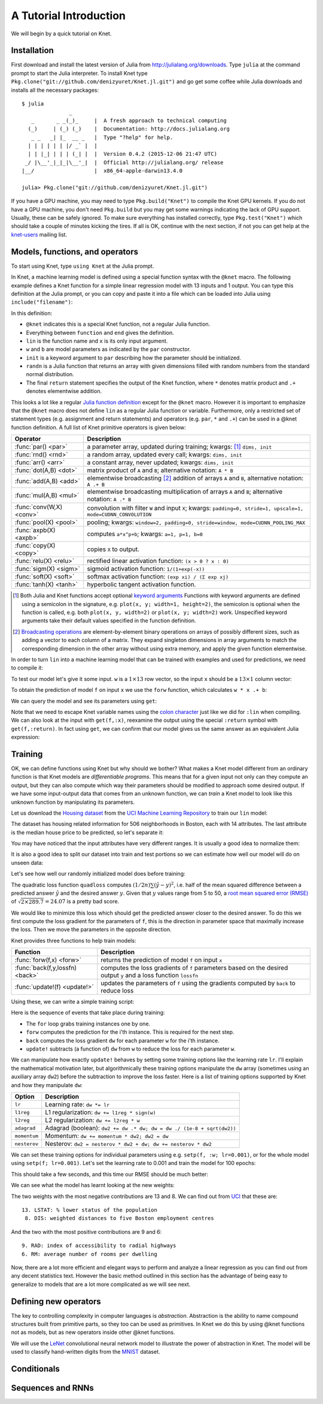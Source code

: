 ***********************
A Tutorial Introduction
***********************

We will begin by a quick tutorial on Knet.

Installation
------------

First download and install the latest version of Julia from
`<http://julialang.org/downloads>`_.  Type ``julia`` at the command
prompt to start the Julia interpreter.  To install Knet type
``Pkg.clone("git://github.com/denizyuret/Knet.jl.git")`` and go get
some coffee while Julia downloads and installs all the necessary
packages::

    $ julia
                   _
       _       _ _(_)_     |  A fresh approach to technical computing
      (_)     | (_) (_)    |  Documentation: http://docs.julialang.org
       _ _   _| |_  __ _   |  Type "?help" for help.
      | | | | | | |/ _` |  |
      | | |_| | | | (_| |  |  Version 0.4.2 (2015-12-06 21:47 UTC)
     _/ |\__'_|_|_|\__'_|  |  Official http://julialang.org/ release
    |__/                   |  x86_64-apple-darwin13.4.0
    
    julia> Pkg.clone("git://github.com/denizyuret/Knet.jl.git")

If you have a GPU machine, you may need to type ``Pkg.build("Knet")``
to compile the Knet GPU kernels.  If you do not have a GPU machine,
you don't need ``Pkg.build`` but you may get some warnings indicating
the lack of GPU support.  Usually, these can be safely ignored.  To
make sure everything has installed correctly, type
``Pkg.test("Knet")`` which should take a couple of minutes kicking the
tires.  If all is OK, continue with the next section, if not you can
get help at the knet-users_ mailing list.

.. _knet-users: https://groups.google.com/forum/#!forum/knet-users

Models, functions, and operators
--------------------------------
..
   @kfun, compile, forw, get, primitive ops

To start using Knet, type ``using Knet`` at the Julia prompt.

.. doctest::

   julia> using Knet
   ...

In Knet, a machine learning model is defined using a special function
syntax with the ``@knet`` macro.  The following example defines a Knet
function for a simple linear regression model with 13 inputs and 1
output. You can type this definition at the Julia prompt, or you can
copy and paste it into a file which can be loaded into Julia using
``include("filename")``:

.. testcode::

    @knet function lin(x)
        w = par(init=randn(1,13))
        b = par(init=randn(1,1))
        return w * x .+ b
    end

.. testoutput:: :hide:

   ...

In this definition:

- ``@knet`` indicates this is a special Knet function, not a regular
  Julia function.
- Everything between ``function`` and ``end`` gives the definition.
- ``lin`` is the function name and ``x`` is its only input argument.
- ``w`` and ``b`` are model parameters as indicated by the ``par``
  constructor.
- ``init`` is a keyword argument to ``par`` describing how the
  parameter should be initialized.
- ``randn`` is a Julia function that returns an array with given
  dimensions filled with random numbers from the standard normal
  distribution.
- The final ``return`` statement specifies the output of the Knet
  function, where ``*`` denotes matrix product and ``.+`` denotes
  elementwise addition.

This looks a lot like a regular `Julia function definition`_
except for the ``@knet`` macro.  However it is important to emphasize
that the ``@knet`` macro does not define ``lin`` as a regular Julia
function or variable.  Furthermore, only a restricted set of statement
types (e.g. assignment and return statements) and operators
(e.g. ``par``, ``*`` and ``.+``) can be used in a @knet function
definition.  A full list of Knet primitive operators is given below:

.. _Julia function definition: http://julia.readthedocs.org/en/release-0.4/manual/functions>

===============================	==============================================================================
Operator                	Description
===============================	==============================================================================
:func:`par() <par>`		a parameter array, updated during training; kwargs: [#]_ ``dims, init``
:func:`rnd() <rnd>`		a random array, updated every call; kwargs: ``dims, init``
:func:`arr() <arr>`           	a constant array, never updated; kwargs: ``dims, init``
:func:`dot(A,B) <dot>`        	matrix product of ``A`` and ``B``; alternative notation: ``A * B``
:func:`add(A,B) <add>`		elementwise broadcasting [#]_ addition of arrays ``A`` and ``B``, alternative notation: ``A .+ B``
:func:`mul(A,B) <mul>`        	elementwise broadcasting multiplication of arrays ``A`` and ``B``; alternative notation: ``A .* B``
:func:`conv(W,X) <conv>`       	convolution with filter ``W`` and input ``X``; kwargs: ``padding=0, stride=1, upscale=1, mode=CUDNN_CONVOLUTION``
:func:`pool(X) <pool>`		pooling; kwargs: ``window=2, padding=0, stride=window, mode=CUDNN_POOLING_MAX``
:func:`axpb(X) <axpb>`         	computes ``a*x^p+b``; kwargs: ``a=1, p=1, b=0``
:func:`copy(X) <copy>`         	copies ``X`` to output.
:func:`relu(X) <relu>`		rectified linear activation function: ``(x > 0 ? x : 0)``
:func:`sigm(X) <sigm>`		sigmoid activation function: ``1/(1+exp(-x))``
:func:`soft(X) <soft>`		softmax activation function: ``(exp xi) / (Σ exp xj)``
:func:`tanh(X) <tanh>`		hyperbolic tangent activation function.
===============================	==============================================================================

.. [#] Both Julia and Knet functions accept optional `keyword
       arguments`_ Functions with keyword arguments are defined using
       a semicolon in the signature, e.g. ``plot(x, y; width=1,
       height=2)``, the semicolon is optional when the function is
       called, e.g. both ``plot(x, y, width=2)`` or ``plot(x, y;
       width=2)`` work.  Unspecified keyword arguments take their
       default values specified in the function definition.

.. [#] `Broadcasting operations`_ are element-by-element binary
       operations on arrays of possibly different sizes, such as
       adding a vector to each column of a matrix.  They expand
       singleton dimensions in array arguments to match the
       corresponding dimension in the other array without using extra
       memory, and apply the given function elementwise.

.. _keyword arguments: http://julia.readthedocs.org/en/release-0.4/manual/functions/#keyword-arguments

.. _Broadcasting operations: http://julia.readthedocs.org/en/release-0.4/manual/arrays/#broadcasting

In order to turn ``lin`` into a machine learning model that can be
trained with examples and used for predictions, we need to compile it:

.. doctest:: :hide:

    julia> srand(42);

.. doctest::

    julia> f = compile(:lin)	# The colon before lin is required
    ...

..
   This defines ``f`` as an actual model (model or Net?) that we can
   train and use for predictions (repeated).  Note that the colon
   character preceding the name of our Knet function is required in the
   compile expression.  (TODO: can we get rid of the colon with a macro?)
   (TODO: The motivation behind this two step process, first defining a
   Knet function then compiling it into a model, will become more clear
   when we introduce compile time parameters.)

To test our model let's give it some input.  ``w`` is a :math:`1\times
13` row vector, so the input ``x`` should be a :math:`13\times 1`
column vector:

.. doctest::

    julia> x = randn(13,1)
    13x1 Array{Float64,2}:
      0.367563
     -0.886205
      ...
      0.569829
     -1.42206

To obtain the prediction of model ``f`` on input ``x`` we use the
``forw`` function, which calculates ``w * x .+ b``:

.. doctest::     
    
    julia> forw(f,x)
    1x1 Array{Float64,2}:
     -1.00532

We can query the model and see its parameters using ``get``:
      
.. doctest::

    julia> get(f,:w)
    1x13 Array{Float64,2}:
     -0.556027  -0.444383  0.0271553 ... 1.08238  0.187028  0.518149

    julia> get(f,:b)
    1x1 Array{Float64,2}:
     1.49138
    
Note that we need to escape Knet variable names using the `colon
character`_
just like we did for ``:lin`` when compiling.  We can also look at the
input with ``get(f,:x)``, reexamine the output using the special
``:return`` symbol with ``get(f,:return)``.  In fact using ``get``, we
can confirm that our model gives us the same answer as an equivalent
Julia expression:

.. doctest::     

    julia> get(f,:w) * get(f,:x) .+ get(f,:b)
    1x1 Array{Float64,2}:
     -1.00532

.. _colon character: http://julia.readthedocs.org/en/release-0.4/manual/metaprogramming#symbols

..
   Also note that ``lin`` is not defined as a regular Julia function or
   variable.

   .. doctest

      julia> lin(5)
      ERROR: UndefVarError: lin not defined

..
   So far it looks like all Knet gave us is a very complicated way to
   define a very simple function.  So why would anybody bother defining a
   @knet function with all the syntactic restrictions, limited number of
   operators, need for compilation etc.?

Training
--------
..
   quadloss, back, update!, setp, update options

OK, we can define functions using Knet but why should we bother?  What
makes a Knet model different from an ordinary function is that Knet
models are `differentiable programs`.  This means that for a given
input not only can they compute an output, but they can also compute
which way their parameters should be modified to approach some desired
output.  If we have some input-output data that comes from an unknown
function, we can `train` a Knet model to look like this unknown
function by manipulating its parameters.

Let us download the `Housing dataset`_ from the `UCI Machine Learning
Repository`_ to train our ``lin`` model:

.. _Housing dataset: http://archive.ics.uci.edu/ml/datasets/Housing

.. _UCI Machine Learning Repository: http://archive.ics.uci.edu/ml/datasets.html

.. doctest::
   
   julia> using Requests
   julia> url = "https://archive.ics.uci.edu/ml/machine-learning-databases/housing/housing.data";
   julia> data = readdlm(get(url).data)'  # Don't forget the final apostrophe to transpose
   14x506 Array{Float64,2}:...

The dataset has housing related information for 506 neighborhoods in
Boston, each with 14 attributes.  The last attribute is the median
house price to be predicted, so let's separate it:

.. doctest::
   
   julia> x = data[1:13,:]
   13x506 Array{Float64,2}:...
   julia> y = data[14,:]
   1x506 Array{Float64,2}:...

You may have noticed that the input attributes have very different
ranges.  It is usually a good idea to normalize them:

.. doctest::

   julia> x = (x .- mean(x,2)) ./ std(x,2);

It is also a good idea to split our dataset into train and test
portions so we can estimate how well our model will do on unseen data:

.. doctest::

   julia> r = randperm(size(x,2));
   julia> xtrn=x[:,r[1:400]];
   julia> ytrn=y[:,r[1:400]];
   julia> xtst=x[:,r[401:end]];
   julia> ytst=y[:,r[401:end]];
    
Let's see how well our randomly initialized model does before
training:

.. doctest::

   julia> ypred = forw(f, xtst)
   1x106 Array{Float64,2}:...
   julia> quadloss(ypred, ytst)
   289.7437322259235

The quadratic loss function ``quadloss`` computes :math:`(1/2n) \sum
(\hat{y} - y)^2`, i.e. half of the mean squared difference between a
predicted answer :math:`\hat{y}` and the desired answer :math:`y`.
Given that :math:`y` values range from 5 to 50, a `root mean squared
error (RMSE)`_ of :math:`\sqrt{2\times 289.7}=24.07` is a pretty bad
score.

.. _root mean squared error (RMSE): https://en.wikipedia.org/wiki/Root-mean-square_deviation

We would like to minimize this loss which should get the predicted
answer closer to the desired answer.  To do this we first compute the
loss gradient for the parameters of ``f``, this is the direction in
parameter space that maximally increase the loss.  Then we move the
parameters in the opposite direction.

Knet provides three functions to help train models:

================================= ==============================================================================
Function                	  Description
================================= ==============================================================================
:func:`forw(f,x) <forw>`	  returns the prediction of model ``f`` on input ``x``
:func:`back(f,y,lossfn) <back>`	  computes the loss gradients of ``f`` parameters based on the desired output ``y`` and a loss function ``lossfn``
:func:`update!(f) <update!>`	  updates the parameters of ``f`` using the gradients computed by ``back`` to reduce loss
================================= ==============================================================================

..
   TODO: remove the ! from update! ?
   TODO: have an objective function instead of a loss function?

Using these, we can write a simple training script:

.. testcode::
   
    function train(f, x, y, loss)
        for i=1:size(x,2)
            forw(f, x[:,i])
            back(f, y[:,i], loss)
            update!(f)
        end
    end

.. testoutput::
   :hide:
      
   ...

Here is the sequence of events that take place during training:

* The ``for`` loop grabs training instances one by one.
* ``forw`` computes the prediction for the i'th instance.  This is required for the next step.
* ``back`` computes the loss gradient ``dw`` for each parameter ``w`` for the i'th instance.
* ``update!`` subtracts (a function of) ``dw`` from ``w`` to reduce the loss for each parameter ``w``.

We can manipulate how exactly ``update!`` behaves by setting some
training options like the learning rate ``lr``.  I'll explain the
mathematical motivation later, but algorithmically these training
options manipulate the ``dw`` array (sometimes using an auxiliary
array ``dw2``) before the subtraction to improve the loss faster.
Here is a list of training options supported by Knet and how they
manipulate ``dw``:

=============================== ==============================================================================
Option	                	Description
=============================== ==============================================================================
``lr``				Learning rate: ``dw *= lr``
``l1reg``			L1 regularization: ``dw += l1reg * sign(w)``
``l2reg``			L2 regularization: ``dw += l2reg * w``
``adagrad``			Adagrad (boolean): ``dw2 += dw .* dw; dw = dw ./ (1e-8 + sqrt(dw2))``
``momentum``			Momentum: ``dw += momentum * dw2; dw2 = dw``
``nesterov``			Nesterov: ``dw2 = nesterov * dw2 + dw; dw += nesterov * dw2``
=============================== ==============================================================================


We can set these training options for individual parameters using
e.g. ``setp(f, :w; lr=0.001)``, or for the whole model using ``setp(f;
lr=0.001)``.  Let's set the learning rate to 0.001 and train the model
for 100 epochs:

.. doctest::

   julia> setp(f; lr=0.001)
   julia> for i=1:100; train(f, xtrn, ytrn, quadloss); end

This should take a few seconds, and this time our RMSE should be much
better:

.. doctest::
   
   julia> ypred = forw(f, xtst)
   1x106 Array{Float64,2}:...
   julia> quadloss(ypred,ytst)
   12.334981140829859
   julia> sqrt(2*ans)
   4.966886578296279

We can see what the model has learnt looking at the new weights:

.. doctest::

   julia> get(f,:w)
   1x13 Array{Float64,2}:
    -0.426154  0.765073  0.287288 ... -1.94362  0.837376  -3.45769

..
   julia> println(sortperm(vec(get(f,:w))))
   [13,8,11,5,10,1,7,3,2,4,12,9,6]

The two weights with the most negative contributions are 13 and 8.  We
can find out from UCI_ that these are::

  13. LSTAT: % lower status of the population
   8. DIS: weighted distances to five Boston employment centres

And the two with the most positive contributions are 9 and 6::

   9. RAD: index of accessibility to radial highways 
   6. RM: average number of rooms per dwelling
      
.. _UCI: http://archive.ics.uci.edu/ml/datasets/Housing

Now, there are a lot more efficient and elegant ways to perform and
analyze a linear regression as you can find out from any decent
statistics text.  However the basic method outlined in this section
has the advantage of being easy to generalize to models that are a lot
more complicated as we will see next.

Defining new operators
----------------------
..
   @knet as op, compile time options (kwargs for kfun and compile)
   lenet example, fast enough on cpu?, minibatches

The key to controlling complexity in computer languages is
*abstraction*.  Abstraction is the ability to name compound structures
built from primitive parts, so they too can be used as primitives.  In
Knet we do this by using @knet functions not as models, but as new
operators inside other @knet functions.

We will use the LeNet_ convolutional neural network model to
illustrate the power of abstraction in Knet.  The model will be used
to classify hand-written digits from the MNIST_ dataset.

.. _LeNet: http://yann.lecun.com/exdb/publis/pdf/lecun-01a.pdf
.. _MNIST: http://yann.lecun.com/exdb/mnist



Conditionals
------------
..
   if-else, runtime conditions (kwargs for forw), dropout
   lenet with dropout?  fast enough for cpu?
   
Sequences and RNNs
------------------
..
   read-before-write, karpathy example?


.. - kfun as model: linear regression.
.. - kfun as new ops: mnist lenet.
.. - compile time parameters: 
.. - runtime parameters: conditionals: dropout? on mnist lenet?
.. - rbw registers: rnn intro, rnnlm (char based).
.. - conditionals: copyseq or adding or dropout?
.. 
.. - linear regression?  uci?  https://archive.ics.uci.edu/ml/datasets/Housing
.. - or do we do artificial data generation: cpu/gpu conversion may be difficult.
.. - mnist definitely
.. - mnist4d for convolution
.. - maybe something else for simple nnet?
.. - copyseq to introduce rnns
.. 
.. TODO:
.. 
.. - we need to talk about installation somewhere.
.. - Other requirements like v0.4.0, cuda libraries, cpu compatibility etc.
.. - DONE: Install latest v0.4.2.
.. - DONE: Update packages.
.. - DONE: Figure out no-gpu installation (CUDA* requirements)
.. - Create an amazon aws image for easy gpu work.
.. .. see http://sphinx-doc.org/ext/doctest.html
.. .. testcode for regular doctest for prompted examples
.. .. http://docutils.sourceforge.net/docs/ref/rst/restructuredtext.html#directives
